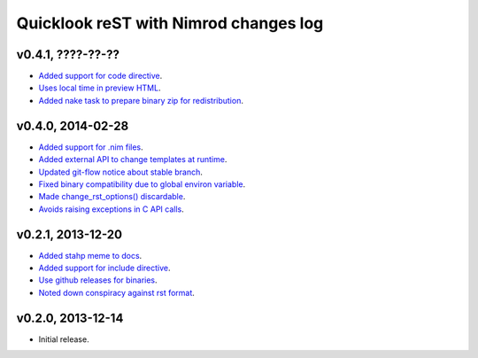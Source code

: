 ======================================
Quicklook reST with Nimrod changes log
======================================

v0.4.1, ????-??-??
------------------

* `Added support for code directive
  <https://github.com/gradha/quicklook-rest-with-nimrod/issues/33>`_.
* `Uses local time in preview HTML
  <https://github.com/gradha/quicklook-rest-with-nimrod/issues/34>`_.
* `Added nake task to prepare binary zip for redistribution
  <https://github.com/gradha/quicklook-rest-with-nimrod/issues/30>`_.

v0.4.0, 2014-02-28
------------------

* `Added support for .nim files
  <https://github.com/gradha/quicklook-rest-with-nimrod/issues/15>`_.
* `Added external API to change templates at runtime
  <https://github.com/gradha/quicklook-rest-with-nimrod/issues/22>`_.
* `Updated git-flow notice about stable branch
  <https://github.com/gradha/quicklook-rest-with-nimrod/issues/23>`_.
* `Fixed binary compatibility due to global environ variable
  <https://github.com/gradha/quicklook-rest-with-nimrod/issues/27>`_.
* `Made change_rst_options() discardable
  <https://github.com/gradha/quicklook-rest-with-nimrod/issues/24>`_.
* `Avoids raising exceptions in C API calls
  <https://github.com/gradha/quicklook-rest-with-nimrod/issues/28>`_.

v0.2.1, 2013-12-20
------------------

* `Added stahp meme to docs
  <https://github.com/gradha/quicklook-rest-with-nimrod/issues/7>`_.
* `Added support for include directive
  <https://github.com/gradha/quicklook-rest-with-nimrod/issues/6>`_.
* `Use github releases for binaries
  <https://github.com/gradha/quicklook-rest-with-nimrod/issues/2>`_.
* `Noted down conspiracy against rst format
  <https://github.com/gradha/quicklook-rest-with-nimrod/issues/4>`_.

v0.2.0, 2013-12-14
------------------

* Initial release.
